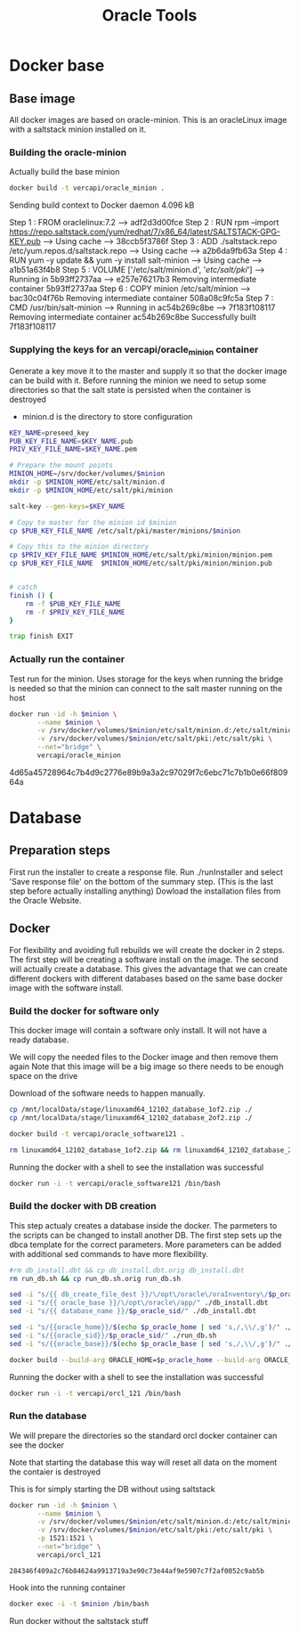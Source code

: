 #+TITLE: Oracle Tools

* Docker base  

** Base image

  All docker images are based on oracle-minion. This is an oracleLinux image with a saltstack minion installed on it.
  

*** Building the oracle-minion

    Actually build the base minion

    #+BEGIN_SRC sh :dir /sudo::/home/vercapi/Documents/projects/oracleTools/oracle-minion/ :results raw
    docker build -t vercapi/oracle_minion .
    #+END_SRC

    #+RESULTS:
    Sending build context to Docker daemon 4.096 kB
    Step 1 : FROM oraclelinux:7.2
     ---> adf2d3d00fce
    Step 2 : RUN rpm --import https://repo.saltstack.com/yum/redhat/7/x86_64/latest/SALTSTACK-GPG-KEY.pub
     ---> Using cache
     ---> 38ccb5f3786f
    Step 3 : ADD ./saltstack.repo /etc/yum.repos.d/saltstack.repo
     ---> Using cache
     ---> a2b6da9fb63a
    Step 4 : RUN yum -y update && yum -y install salt-minion
     ---> Using cache
     ---> a1b51a63f4b8
    Step 5 : VOLUME ['/etc/salt/minion.d', '/etc/salt/pki/']
     ---> Running in 5b93ff2737aa
     ---> e257e76217b3
    Removing intermediate container 5b93ff2737aa
    Step 6 : COPY minion /etc/salt/minion
     ---> bac30c04f76b
    Removing intermediate container 508a08c9fc5a
    Step 7 : CMD /usr/bin/salt-minion
     ---> Running in ac54b269c8be
     ---> 7f183f108117
    Removing intermediate container ac54b269c8be
    Successfully built 7f183f108117

    

*** Supplying the keys for an vercapi/oracle_minion container

    Generate a key move it to the master and supply it so that the docker image can be build with it.
    Before running the minion we need to setup some directories so that the salt state is persisted when the container is destroyed
    * minion.d is the directory to store configuration

    #+NAME: prep_minion
    #+HEADER: :var minion="minion.oracletools"
    #+BEGIN_SRC sh :dir /sudo::/home/vercapi/Documents/projects/oracleTools/oracle-minion/ :results raw
      KEY_NAME=preseed_key
      PUB_KEY_FILE_NAME=$KEY_NAME.pub
      PRIV_KEY_FILE_NAME=$KEY_NAME.pem

      # Prepare the mount points
      MINION_HOME=/srv/docker/volumes/$minion
      mkdir -p $MINION_HOME/etc/salt/minion.d
      mkdir -p $MINION_HOME/etc/salt/pki/minion

      salt-key --gen-keys=$KEY_NAME

      # Copy to master for the minion id $minion
      cp $PUB_KEY_FILE_NAME /etc/salt/pki/master/minions/$minion

      # Copy this to the minion directory
      cp $PRIV_KEY_FILE_NAME $MINION_HOME/etc/salt/pki/minion/minion.pem
      cp $PUB_KEY_FILE_NAME  $MINION_HOME/etc/salt/pki/minion/minion.pub


      # catch
      finish () {
          rm -f $PUB_KEY_FILE_NAME
          rm -f $PRIV_KEY_FILE_NAME
      }

      trap finish EXIT
    #+END_SRC

    #+RESULTS: prep_minion


*** Actually run the container
    
    Test run for the minion. Uses storage for the keys when running
    the bridge is needed so that the minion can connect to the salt master running on the host

    #+HEADER: :var minion="minion.oracletools"
    #+BEGIN_SRC sh :dir /sudo::/home/vercapi/Documents/projects/oracleTools/oracle-minion/ :results raw
      docker run -id -h $minion \
             --name $minion \
             -v /srv/docker/volumes/$minion/etc/salt/minion.d:/etc/salt/minion.d \
             -v /srv/docker/volumes/$minion/etc/salt/pki:/etc/salt/pki \
             --net="bridge" \
             vercapi/oracle_minion
    #+END_SRC

    #+RESULTS:
    4d65a45728964c7b4d9c2776e89b9a3a2c97029f7c6ebc71c7b1b0e66f80964a
    

* Database

** Preparation steps

   First run the installer to create a response file. Run ./runInstaller and select 'Save response file' on the bottom of the summary step. (This is the last step before actually installing anything) 
   Dowload the installation files from the Oracle Website.


** Docker

   For flexibility and avoiding full rebuilds we will create the docker in 2 steps. The first step will be creating a software 
   install on the image. The second will actually create a database. This gives the advantage that we can create different dockers
   with different databases based on the same base docker image with the software install.

*** Build the docker for software only

    This docker image will contain a software only install. It will not have a ready database.

    We will copy the needed files to the Docker image and then remove them again
    Note that this image will be a big image so there needs to be enough space on the drive

    Download of the software needs to happen manually.

    #+BEGIN_SRC sh :dir /sudo::/home/vercapi/Documents/projects/oracleTools/software/database12.1.0.2.0/software :results raw
      cp /mnt/localData/stage/linuxamd64_12102_database_1of2.zip ./
      cp /mnt/localData/stage/linuxamd64_12102_database_2of2.zip ./

      docker build -t vercapi/oracle_software121 .

      rm linuxamd64_12102_database_1of2.zip && rm linuxamd64_12102_database_2of2.zip
    #+END_SRC

    Running the docker with a shell to see the installation was successful
    #+BEGIN_SRC sh :dir /sudo::/home/vercapi/Documents/projects/oracleTools/software/database12.1.0.2.0/software :results raw
      docker run -i -t vercapi/oracle_software121 /bin/bash
    #+END_SRC

*** Build the docker with DB creation

    This step actualy creates a database inside the docker. The parmeters to the scripts can be changed to install another DB.
    The first step sets up the dbca template for the correct parameters. More parameters can be added with additional sed commands to have
    more flexibility.
   
    #+HEADERS: :var p_oracle_sid="orcl" p_oracle_home="/opt/oracle/app/product/12.1.0/dbhome" p_persistent_data="/opt/oracle/oraInventory" p_oracle_base="/opt/oracle/app"
    #+BEGIN_SRC sh :tangle ./database12.1.0.2.0/dbca/create_db.sh :dir ./database12.1.0.2.0/dbca
      #rm db_install.dbt && cp db_install.dbt.orig db_install.dbt
      rm run_db.sh && cp run_db.sh.orig run_db.sh

      sed -i "s/{{ db_create_file_dest }}/\/opt\/oracle\/oraInventory\/$p_oracle_sid/" ./db_install.dbt
      sed -i "s/{{ oracle_base }}/\/opt\/oracle\/app/" ./db_install.dbt
      sed -i "s/{{ database_name }}/$p_oracle_sid/" ./db_install.dbt

      sed -i "s/{{oracle_home}}/$(echo $p_oracle_home | sed 's,/,\\/,g')/" ./run_db.sh
      sed -i "s/{{oracle_sid}}/$p_oracle_sid/" ./run_db.sh
      sed -i "s/{{oracle_base}}/$(echo $p_oracle_base | sed 's,/,\\/,g')/" ./run_db.sh

      docker build --build-arg ORACLE_HOME=$p_oracle_home --build-arg ORACLE_SID=$p_oracle_sid --build-arg ORACLE_BASE=$p_oracle_base -t vercapi/orcl_121 .
    #+END_SRC

    Running the docker with a shell to see the installation was successful
    #+BEGIN_SRC sh :dir /sudo::/home/vercapi/Documents/projects/oracleTools/software/database12.1.0.2.0/software :results raw
      docker run -i -t vercapi/orcl_121 /bin/bash
    #+END_SRC

*** Run the database

    We will prepare the directories so the standard orcl docker container can see the docker

    #+CALL: prep_minion(minion="orcl.oracletools") :exports results

    #+RESULTS:

    Note that starting the database this way will reset all data on the moment the contaier is destroyed

    This is for simply starting the DB without using saltstack
    #+HEADER: :var minion="orcl.oracletools"
    #+BEGIN_SRC sh :dir /sudo:root@nitro:/home/vercapi/Documents/projects/oracleTools
      docker run -id -h $minion \
             --name $minion \
             -v /srv/docker/volumes/$minion/etc/salt/minion.d:/etc/salt/minion.d \
             -v /srv/docker/volumes/$minion/etc/salt/pki:/etc/salt/pki \
             -p 1521:1521 \
             --net="bridge" \
             vercapi/orcl_121
    #+END_SRC

    #+RESULTS:
    : 284346f409a2c76b84624a9913719a3e90c73e44af9e5907c7f2af0052c9ab5b



    Hook into the running container
    #+HEADER: :var minion="orcl.oracletools"
    #+BEGIN_SRC sh :dir /sudo:root@nitro:/home/vercapi/Documents/projects/oracleTools
    docker exec -i -t $minion /bin/bash
    #+END_SRC

    Run docker without the saltstack stuff
    #+BEGIN_SRC sh :dir /sudo:root@nitro:/home/vercapi/Documents/projects/oracleTools
    
    #+END_SRC


